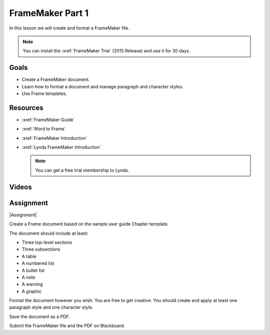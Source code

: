FrameMaker Part 1
#############################

In this lesson we will create and format a FrameMaker file.

.. note:: You can install the :xref:`FrameMaker Trial` (2015 Release) and use it for 30 days.

Goals
*********

* Create a FrameMaker document.

* Learn how to format a document and manage paragraph and character styles.

* Use Frame templates.


Resources
*******************

* :xref:`FrameMaker Guide`

* :xref:`Word to Frame`

* :xref:`FrameMaker Introduction`

* :xref:`Lynda FrameMaker Introduction`

  .. note:: You can get a free trial membership to Lynda.




Videos
*******

.. youtube:: PnCc5WHubjY



Assignment
************

|Assignment|

Create a Frame document based on the sample user guide Chapter template.

The document should include at least:

* Three top-level sections

* Three subsections

* A table

* A numbered list

* A bullet list

* A note

* A warning

* A graphic

Format the document however you wish. You are free to get creative.  You should create and apply at least one paragraph style and one character style.

Save the document as a PDF.  

Submit the FrameMaker file and the PDF on Blackboard.

